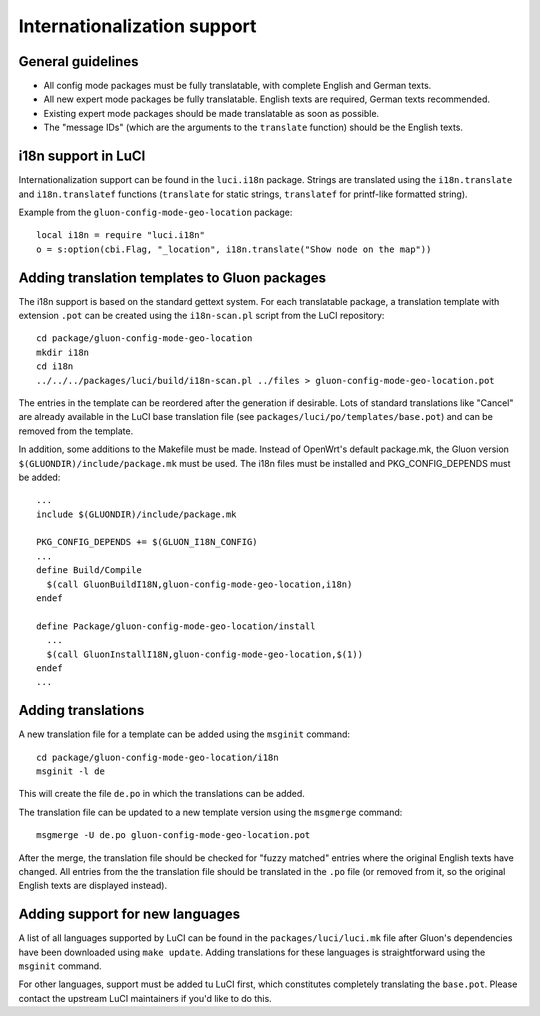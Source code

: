 Internationalization support
============================

General guidelines
------------------

* All config mode packages must be fully translatable, with complete English and German texts.
* All new expert mode packages be fully translatable. English texts are required, German texts recommended.
* Existing expert mode packages should be made translatable as soon as possible.
* The "message IDs" (which are the arguments to the ``translate`` function) should be the
  English texts.

i18n support in LuCI
--------------------

Internationalization support can be found in the ``luci.i18n`` package.
Strings are translated using the ``i18n.translate`` and ``i18n.translatef`` functions
(``translate`` for static strings, ``translatef`` for printf-like formatted string).

Example from the ``gluon-config-mode-geo-location`` package::

  local i18n = require "luci.i18n"
  o = s:option(cbi.Flag, "_location", i18n.translate("Show node on the map"))

Adding translation templates to Gluon packages
----------------------------------------------

The i18n support is based on the standard gettext system. For each translatable package,
a translation template with extension ``.pot`` can be created using the ``i18n-scan.pl``
script from the LuCI repository::

  cd package/gluon-config-mode-geo-location
  mkdir i18n
  cd i18n
  ../../../packages/luci/build/i18n-scan.pl ../files > gluon-config-mode-geo-location.pot

The entries in the template can be reordered after the generation if desirable. Lots of standard
translations like "Cancel" are already available in the LuCI base translation file (see
``packages/luci/po/templates/base.pot``) and can be removed from the template.

In addition, some additions to the Makefile must be made. Instead of OpenWrt's default package.mk,
the Gluon version ``$(GLUONDIR)/include/package.mk`` must be used. The i18n files must be installed
and PKG_CONFIG_DEPENDS must be added::

  ...
  include $(GLUONDIR)/include/package.mk

  PKG_CONFIG_DEPENDS += $(GLUON_I18N_CONFIG)
  ...
  define Build/Compile
    $(call GluonBuildI18N,gluon-config-mode-geo-location,i18n)
  endef

  define Package/gluon-config-mode-geo-location/install
    ...
    $(call GluonInstallI18N,gluon-config-mode-geo-location,$(1))
  endef
  ...


Adding translations
-------------------

A new translation file for a template can be added using the ``msginit`` command::

  cd package/gluon-config-mode-geo-location/i18n
  msginit -l de

This will create the file ``de.po`` in which the translations can be added.

The translation file can be updated to a new template version using the ``msgmerge`` command::

  msgmerge -U de.po gluon-config-mode-geo-location.pot

After the merge, the translation file should be checked for "fuzzy matched" entries where
the original English texts have changed. All entries from the the translation file should be
translated in the ``.po`` file (or removed from it, so the original English texts are displayed
instead).

Adding support for new languages
--------------------------------

A list of all languages supported by LuCI can be found in the ``packages/luci/luci.mk`` file after
Gluon's dependencies have been downloaded using ``make update``. Adding translations for these
languages is straightforward using the ``msginit`` command.

For other languages, support must be added tu LuCI first, which constitutes completely translating
the ``base.pot``. Please contact the upstream LuCI maintainers if you'd like to do this.

